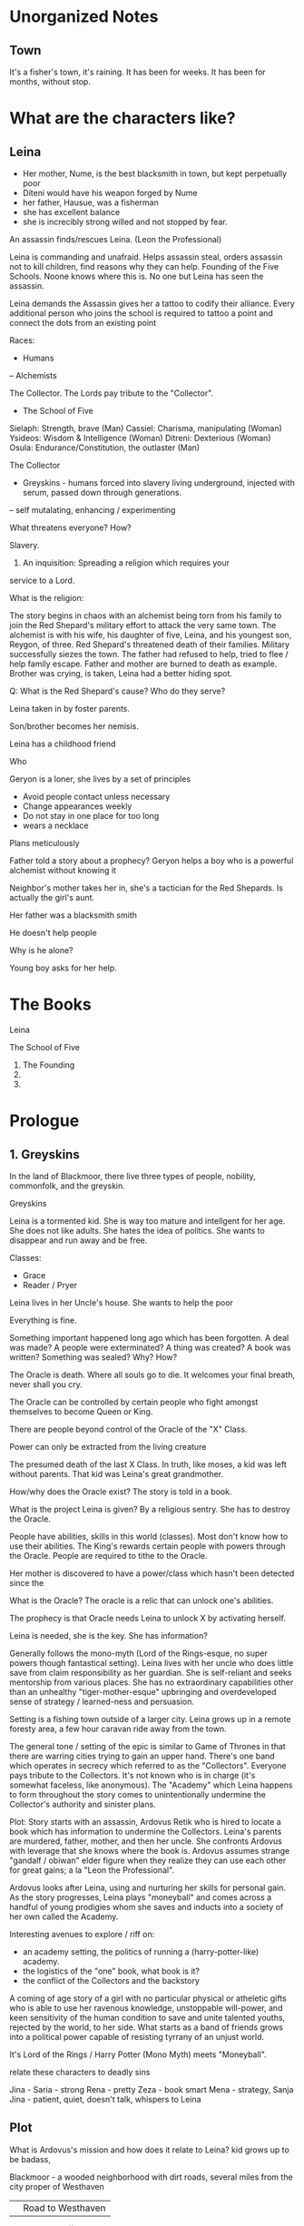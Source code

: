 

* Unorganized Notes

** Town
It's a fisher's town, it's raining. It has been for weeks. It has been
for months, without stop.
* What are the characters like?
** Leina
- Her mother, Nume, is the best blacksmith in town, but kept perpetually poor
- Diteni would have his weapon forged by Nume
- her father, Hausue, was a fisherman
- she has excellent balance
- she is increcibly strong willed and not stopped by fear.

An assassin finds/rescues Leina. (Leon the Professional)

Leina is commanding and unafraid. Helps assassin steal, orders
assassin not to kill children, find reasons why they can
help. Founding of the Five Schools. Noone knows where this is. No one
but Leina has seen the assassin.

Leina demands the Assassin gives her a tattoo to codify their
alliance. Every additional person who joins the school is required to
tattoo a point and connect the dots from an existing point


Races:
- Humans
-- Alchemists

The Collector. The Lords pay tribute to the "Collector".

- The School of Five
Sielaph: Strength, brave (Man)
Cassiel: Charisma, manipulating (Woman)
Ysideos: Wisdom & Intelligence (Woman)
Ditreni: Dexterious (Woman)
Osula: Endurance/Constitution, the outlaster (Man)

The Collector
- Greyskins - humans forced into slavery living underground, injected with serum, passed down through generations.
-- self mutalating, enhancing / experimenting

What threatens everyone? How?

Slavery.

1) An inquisition: Spreading a religion which requires your
service to a Lord.

What is the religion:


The story begins in chaos with an alchemist being torn from his family
to join the Red Shepard's military effort to attack the very same
town. The alchemist is with his wife, his daughter of five, Leina,
and his youngest son, Reygon, of three. Red Shepard's threatened death
of their families. Military successfully siezes the town. The father
had refused to help, tried to flee / help family escape.  Father and
mother are burned to death as example. Brother was crying, is taken,
Leina had a better hiding spot.

Q: What is the Red Shepard's cause? Who do they serve?

Leina taken in by foster parents.

Son/brother becomes her nemisis.

Leina has a childhood friend

Who

Geryon is a loner, she lives by a set of principles
- Avoid people contact unless necessary
- Change appearances weekly
- Do not stay in one place for too long
- wears a necklace
Plans meticulously



Father told a story about a prophecy? Geryon helps a boy who is a powerful alchemist without knowing it

Neighbor's mother takes her in, she's a tactician for the Red Shepards. Is actually the girl's aunt.



Her father was a blacksmith smith

He doesn't help people

Why is he alone?


Young boy asks for her help.




* The Books
Leina

The School of Five
1. The Founding
2.
3.


* Prologue

** 1. Greyskins

In the land of Blackmoor, there live three types of people, nobility,
commonfolk, and the greyskin.


Greyskins


Leina is a tormented kid. She is way too mature and intellgent for her age.
She does not like adults. She hates the idea of politics. She wants to disappear and run away and be free.



Classes:
- Grace
- Reader / Pryer


Leina lives in her Uncle's house. She wants to help the poor

Everything is fine.

Something important happened long ago which has been forgotten.
A deal was made? A people were exterminated? A thing was created? A book was written? Something was sealed?
Why? How?

The Oracle is death. Where all souls go to die.
It welcomes your final breath, never shall you cry.

The Oracle can be controlled by certain people who fight amongst themselves to become Queen or King.

There are people beyond control of the Oracle of the "X" Class.

Power can only be extracted from the living creature

The presumed death of the last X Class. In truth, like moses, a kid was left without parents. That kid was Leina's great grandmother.

How/why does the Oracle exist? The story is told in a book.

What is the project Leina is given?
By a religious sentry.
She has to destroy the Oracle.

People have abilities, skills in this world (classes). Most don't know how to use their abilities. The King's rewards certain people with powers through the Oracle. People are required to tithe to the Oracle. 

Her mother is discovered to have a power/class which hasn't been detected since the

What is the Oracle?
The oracle is a relic that can unlock one's abilities.

The prophecy is that  Oracle needs Leina to unlock X by activating herself.

Leina is needed, she is the key.
She has information?


Generally follows the mono-myth (Lord of the Rings-esque, no super powers though fantastical setting). Leina lives with her uncle who does little save from claim responsibility as her guardian. She is self-reliant and seeks mentorship from various places. She has no extraordinary capabilities other than an unhealthy "tiger-mother-esque" upbringing and overdeveloped sense of strategy / learned-ness and persuasion.

Setting is a fishing town outside of a larger city. Leina grows up in a remote foresty area, a few hour caravan ride away from the town.

The general tone / setting of the epic is similar to Game of Thrones in that there are warring cities trying to gain an upper hand. There's one band which operates in secrecy which referred to as the "Collectors". Everyone pays tribute to the Collectors. It's not known who is in charge (it's somewhat faceless, like anonymous). The "Academy" which Leina happens to form throughout the story comes to unintentionally undermine the Collector's authority and sinister plans.

Plot: Story starts with an assassin, Ardovus Retik who is hired to locate a book which has information to undermine the Collectors. Leina's parents are murdered, father, mother, and then her uncle. She confronts Ardovus with leverage that she knows where the book is. Ardovus assumes strange "gandalf / obiwan" elder figure when they realize they can use each other for great gains; a la "Leon the Professional".

Ardovus looks after Leina, using and nurturing her skills for personal gain. As the story progresses, Leina plays "moneyball" and comes across a handful of young prodigies whom she saves and inducts into a society of her own called the Academy.

Interesting avenues to explore / riff on:
- an academy setting, the politics of running a (harry-potter-like) academy.
- the logistics of the "one" book, what book is it?
- the conflict of the Collectors and the backstory


A coming of age story of a girl with no particular physical or
atheletic gifts who is able to use her ravenous knowledge, unstoppable
will-power, and keen sensitivity of the human condition to save and
unite talented youths, rejected by the world, to her side. What starts
as a band of friends grows into a political power capable of resisting
tyrrany of an unjust world.

It's Lord of the Rings / Harry Potter (Mono Myth) meets "Moneyball".

relate these characters to deadly sins

Jina -
Saria - strong
Rena - pretty
Zeza - book smart
Mena - strategy,
Sanja
Jina - patient, quiet, doesn't talk, whispers to Leina

** Plot

What is Ardovus's mission and how does it relate to Leina?
kid grows up to be badass,

Blackmoor - a wooded neighborhood with dirt roads, several miles from the city proper of Westhaven




            || Road to Westhaven

888888888888||888888888888

         Blackmoor field

         ...
         //
         ||
         ||
         || X
       X ||
         || X
Leimus X ||
         || X
       X ||
         |================
       X || X  X  X  X  X
         || -------------
       X || X  X  X  X  X
       X |================

